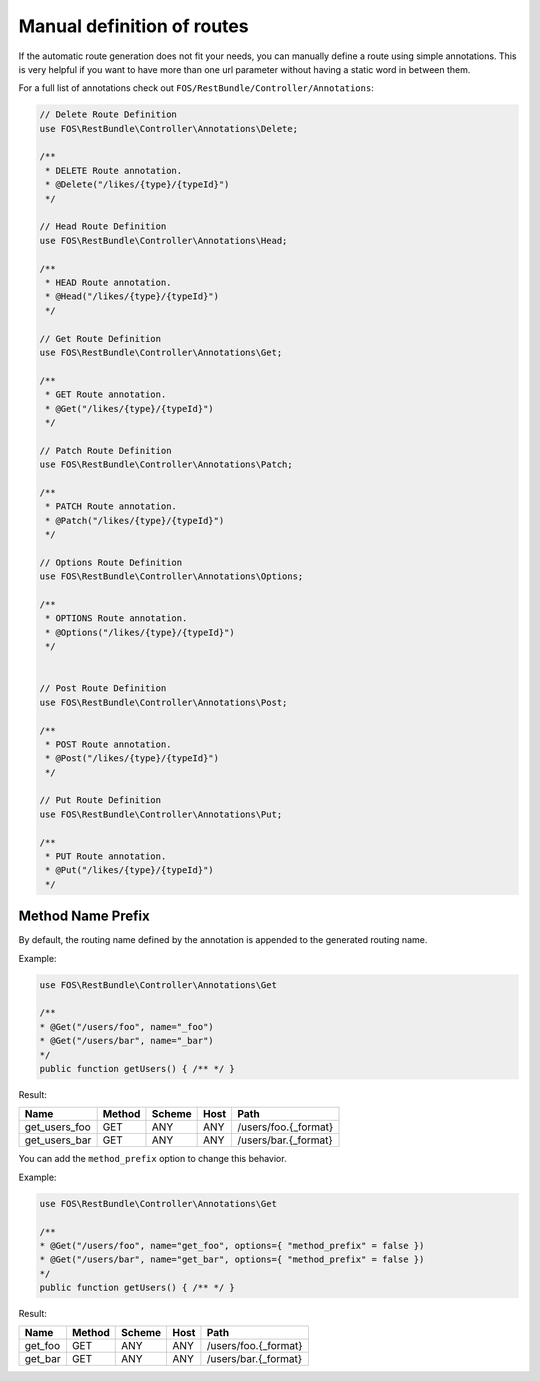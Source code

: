 Manual definition of routes
===========================

If the automatic route generation does not fit your needs, you can manually
define a route using simple annotations. This is very helpful if you want to
have more than one url parameter without having a static word in between them.

For a full list of annotations check out ``FOS/RestBundle/Controller/Annotations``:

.. code-block:: php

    // Delete Route Definition
    use FOS\RestBundle\Controller\Annotations\Delete;

    /**
     * DELETE Route annotation.
     * @Delete("/likes/{type}/{typeId}")
     */

    // Head Route Definition
    use FOS\RestBundle\Controller\Annotations\Head;

    /**
     * HEAD Route annotation.
     * @Head("/likes/{type}/{typeId}")
     */

    // Get Route Definition
    use FOS\RestBundle\Controller\Annotations\Get;

    /**
     * GET Route annotation.
     * @Get("/likes/{type}/{typeId}")
     */

    // Patch Route Definition
    use FOS\RestBundle\Controller\Annotations\Patch;

    /**
     * PATCH Route annotation.
     * @Patch("/likes/{type}/{typeId}")
     */
     
    // Options Route Definition
    use FOS\RestBundle\Controller\Annotations\Options;

    /**
     * OPTIONS Route annotation.
     * @Options("/likes/{type}/{typeId}")
     */
     

    // Post Route Definition
    use FOS\RestBundle\Controller\Annotations\Post;

    /**
     * POST Route annotation.
     * @Post("/likes/{type}/{typeId}")
     */

    // Put Route Definition
    use FOS\RestBundle\Controller\Annotations\Put;

    /**
     * PUT Route annotation.
     * @Put("/likes/{type}/{typeId}")
     */

Method Name Prefix
------------------

By default, the routing name defined by the annotation is appended to the
generated routing name.

Example:

.. code-block:: php

    use FOS\RestBundle\Controller\Annotations\Get

    /**
    * @Get("/users/foo", name="_foo")
    * @Get("/users/bar", name="_bar")
    */
    public function getUsers() { /** */ }


Result:

===================  ======  ======  ====  ====================
Name                 Method  Scheme  Host  Path
===================  ======  ======  ====  ====================
get_users_foo        GET     ANY     ANY   /users/foo.{_format}
get_users_bar        GET     ANY     ANY   /users/bar.{_format}
===================  ======  ======  ====  ====================


You can add the ``method_prefix`` option to change this behavior.

Example:

.. code-block:: php

    use FOS\RestBundle\Controller\Annotations\Get

    /**
    * @Get("/users/foo", name="get_foo", options={ "method_prefix" = false })
    * @Get("/users/bar", name="get_bar", options={ "method_prefix" = false })
    */
    public function getUsers() { /** */ }


Result:

===================  ======  ======  ====  ====================
Name                 Method  Scheme  Host  Path
===================  ======  ======  ====  ====================
get_foo              GET      ANY    ANY   /users/foo.{_format}
get_bar              GET      ANY    ANY   /users/bar.{_format}
===================  ======  ======  ====  ====================
